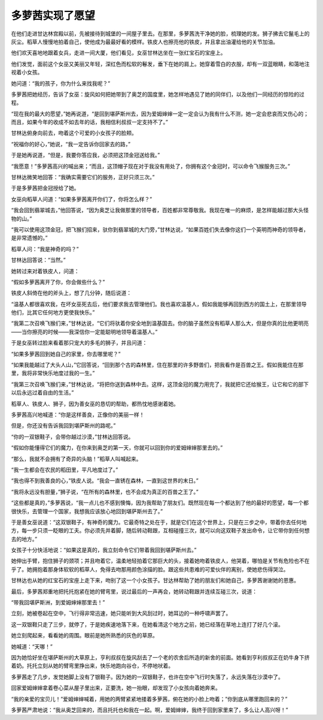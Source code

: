 多萝茜实现了愿望
================

在他们走进甘达林宫殿以前，先被接待到城堡的一间屋子里去。在那里，多萝茜洗干净她的脸，梳理她的发。狮子拂去它鬣毛上的灰尘。稻草人慢慢地拍着自己，使他成为最最好看的模样。铁皮人也擦亮他的铁皮，并且拿出油灌给他的关节加油。

他们欢天喜地地跟着女兵，走进一间大厦，他们看见，女巫甘林达坐在一张红宝石的宝座上。

他们发觉，面前这个女巫又美丽又年轻，深红色而松软的鬈发，垂下在她的肩上。她穿着雪白的衣服，却有一双蓝眼睛，和蔼地注视着小女孩。

她问道：“我的孩子，你为什么来找我呢？”

多萝茜把她经历，告诉了女巫：旋风如何把她带到了奥芝的国度里，她怎样地遇见了她的同伴们，以及他们一同经历的惊险的过程。

“现在我的最大的愿望，”她再说道，“是回到堪萨斯州去，因为爱姆婶婶一定一定会认为我有什么不测，她一定会悲哀而又伤心的；而且，如果今年的收成不如去年的话，我相信利叔叔一定支持不了。”

甘林达俯身向前去，吻着这个可爱的小女孩子的脸颊。

“祝福你的好心，”她说，“我一定告诉你回家去的路，”

于是她再说道，“但是，我要你答应我，必须把这顶金冠送给我。”

“我愿意！”多萝茜高兴的喊出来；“而且，这顶帽子现在对于我没有用处了，你拥有这个金冠时，可以命令飞猴服务三次。”

甘林达微笑地回答：“我确实需要它们的服务，正好只须三次。”

于是多萝茜把金冠授给了她。

女巫向稻草人问道：“如果多萝茜离开你们了，你将怎么样？”

“我会回到翡翠城去，”他回答说，“因为奥芝让我做那里的领导者，百姓都非常尊敬我。我现在唯一的麻烦，是怎样能越过那大头怪物的山。”

“我可以使用这顶金冠，把飞猴们招来，驮你到翡翠城的大门旁，”甘林达说，“如果百姓们失去像你这们一个英明而神奇的领导者，是非常遗憾的。”

稻草人问：“我是神奇的吗？”

甘林达回答说：“当然。”

她转过来对着铁皮人，问道：

“假如多萝茜离开了你，你会做些什么？”

铁皮人斜倚在他的斧头上，想了几分钟，随后说道：

“温基人都很喜欢我，在坏女巫死去后，他们要求我去管理他们。我也喜欢温基人，假如我能够再回到西方的国土上，在那里领导他们，比其它任何地方更使我快乐。”

“我第二次召唤飞猴们来，”甘林达说，“它们将驮着你安全地到温基国去。你的脑子虽然没有稻草人那么大，但是你真的比他更明亮——当你擦亮的时候——我深信你一定能聪明地领导着温基人。”

于是女巫转过脸来看着那只宠大的多毛的狮子，并且问道：

“如果多萝茜回到她自己的家里，你去哪里呢？”

“如果我能越过了大头人山，”它回答说，“回到那个古的森林里，住在那里的许多野兽们，把我看作是百兽之王。假如我能住在那里，我将非常快乐地度过我的一生。”

“我第三次召唤飞猴们来，”甘林达说，“将把你送到森林中去。这样，这顶金冠的魔力用完了，我就把它还给猴王，让它和它的部下以后永远过着自由的生活。”

稻草人、铁皮人、狮子，因为善女巫的恳切的帮助，都热忱地感谢着她。

多萝茜高兴地喊道：“你是这样善良，正像你的美丽一样！

但是，你还没有告诉我回到堪萨斯州的路呢。”

“你的一双银鞋子，会带你越过沙漠，”甘林达回答说。

“假如你能懂得它们的魔力，在你来到奥芝的第一天，你就可以回到你的爱姆婶婶那里去的。”

“那么，我就不会拥有了奇异的头脑！”稻草人叫喊起来。

“我一生都会在农民的稻田里，平凡地度过了。”

“我也得不到我善良的心，”铁皮人说。“我会一直锈在森林，一直到这世界的末日。”

“我将永远没有胆量，”狮子说，“在所有的森林里，也不会成为真正的百兽之王了。”

“这些都是真的，”多萝茜说，“我一点儿也不感到懊悔，因为我帮助了朋友们。既然现在每一个都达到了他的最好的愿望，每一个都很快乐，去管理一个国家，我想我应该放心地回到堪萨斯州去了。”

于是善女巫说道：“这双银鞋子，有神奇的魔力。它最奇特之处在于，就是它们在这个世界上，只是在三步之中，带着你去任何地方，每一步只须一眨眼的工夫。你必须先并着脚，随后转动鞋跟，互相碰撞三次，就可以向这双鞋子发出命令，让它带你到任何想去的地方。”

女孩子十分快活地说：“如果这是真的，我立刻命令它们带着我回到堪萨斯州去。”

她伸出手臂，抱住狮子的颈项；并且吻着它，温柔地轻拍着它那巨大的头，接着她吻着铁皮人，他哭着，哪怕是关节有危险也不在乎了。她拥抱着那身体软软的稻草人，免得去吻那用颜色涂描的脸。跟这些共患难的可爱伙伴的离别，使她悲伤得哭泣。

甘林达也从她的红宝石的宝座上走下来，吻别了这一个小女孩子。甘达林帮助了她的朋友们和她自己，多萝茜谢谢她的恩惠。

最后，多萝茜郑重地把托托抱紧在她的臂弯里，说过最后的一声再会，她转动鞋跟并连续互碰三次，说道：

“带我回堪萨斯洲，到爱姆婶婶那里去！”

立刻，她被卷起在空中，飞行得非常迅速，她只能听到大风刮过时，她耳边的一种呼啸声罢了。

这一双银鞋只走了三步，就停了，于是她疾速地落下来，在她看清这个地方之前，她已经落在草地上连打了好几个滚。

她立刻爬起来，看看她的周围。眼前是她所熟悉的灰色的草原。

她喊道：“天哪！”

因为她恰好坐在堪萨斯州的大草原上，亨利叔叔在旋风刮去了一个老的农舍后所造的新舍的前面。她看到亨利叔叔正在奶牛身下挤着奶。托托立刻从她的臂弯里挣出来，快乐地跑向谷仓，不停地吠着。

多萝茜走了几步，发觉她脚上没有了银鞋子。因为她的一双银鞋子，也许在空中飞行时失落了，永远失落在沙漠中了。

回家爱姆婶婶拿着卷心菜从屋子里出来，正要洗，她一抬眼，却发现了小女孩向着她奔来。

“我的亲爱的宝贝儿！”爱姆婶婶喊着，用她的两臂紧紧地搂着多萝茜，俯在她的小脸上吻着；”你到底从哪里跑回来的？”

多萝茜严肃地说：“我从奥芝回来的，而且托托也和我在一起。啊，爱姆婶婶，我终于回到家里来了，多么让人高兴呀！”
